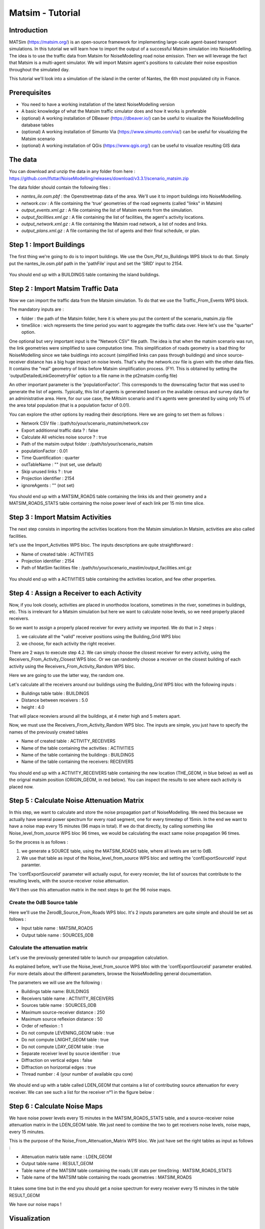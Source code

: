 Matsim - Tutorial
^^^^^^^^^^^^^^^^^^^^^^^^^^^^^^^^^^^^

Introduction
~~~~~~~~~~~~~~~

MATSim (https://matsim.org/) is an open-source framework for implementing large-scale agent-based transport simulations.
In this tutorial we will learn how to import the output of a successful Matsim simulation into NoiseModelling.
The idea is to use the traffic data from Matsim for NoiseModelling road noise emission.
Then we will leverage the fact that Matsim is a multi-agent simulator. We will import Matsim agent's positions to calculate their noise exposition throughout the simulated day.

This tutorial we'll look into a simulation of the island in the center of Nantes, the 6th most populated city in France.

Prerequisites
~~~~~~~~~~~~~~~~~

- You need to have a working installation of the latest NoiseModelling version
- A basic knowledge of what the Matsim traffic simulator does and how it works is preferable
- (optional) A working installation of DBeaver (https://dbeaver.io/) can be useful to visualize the NoiseModelling database tables
- (optional) A working installation of Simunto Via (https://www.simunto.com/via/) can be useful for visualizing the Matsim scenario
- (optional) A working installation of QGis (https://www.qgis.org/) can be useful to visualize resulting GIS data

The data
~~~~~~~~~~~~~~~

You can download and unzip the data in any folder from here : https://github.com/Ifsttar/NoiseModelling/releases/download/v3.3.1/scenario_matsim.zip

The data folder should contain the following files :

- `nantes_ile.osm.pbf` : the Openstreetmap data of the area. We'll use it to import buildings into NoiseModelling.
- `network.csv` : A file containing the 'true' geometries of the road segments (called "links" in Matsim)
- `output_events.xml.gz` : A file containing the list of Matsim events from the simulation.
- `output_facilities.xml.gz` : A file containing the list of facilities, the agent's activity locations.
- `output_network.xml.gz` : A file containing the Matsim road network, a list of nodes and links.
- `output_plans.xml.gz` : A file containing the list of agents and their final schedule, or plan.

Step 1 : Import Buildings
~~~~~~~~~~~~~~~~~~~~~~~~~~~~~~~~~~~~~~~

The first thing we're going to do is to import buildings.
We use the Osm_Pbf_to_Buildings WPS block to do that. Simply put the nantes_ile.osm.pbf path in the 'pathFile' input and set the 'SRID' input to 2154.

.. figure:: images/matsim/osm_pbf_wps.png
   :align: center

You should end up with a BUILDINGS table containing the island buildings.

.. figure:: images/matsim/buildings_table.png
   :align: center

Step 2 : Import Matsim Traffic Data
~~~~~~~~~~~~~~~~~~~~~~~~~~~~~~~~~~~~~~~

Now we can import the traffic data from the Matsim simulation.
To do that we use the Traffic_From_Events WPS block.

The mandatory inputs are :

- folder : the path of the Matsim folder, here it is where you put the content of the scenario_matsim.zip file
- timeSlice : wich represents the time period you want to aggregate the traffic data over. Here let's use the "quarter" option.

One optional but very important input is the "Network CSV" file path. The idea is that when the matsim scenario was run, the link geometries were simplified to save computation time.
This simplification of roads geometry is a bad thing for NoiseModelling since we take buidlings into account (simplified links can pass through buildings) and since source-receiver distance has a big huge impact on noise levels.
That's why the network.csv file is given with the other data files. It contains the "real" geometry of links before Matsim simplification process. (FYI. This is obtained by setting the 'outputDetailedLinkGeometryFile' option to a file name in the pt2matsim config file)

An other important parameter is the 'populationFactor'. This corresponds to the downscaling factor that was used to generate the list of agents. Typically, this list of agents is generated based on the available census and survey data for an administrative area.
Here, for our use case, the MAtsim scenario and it's agents were generated by using only 1% of the area total population (that is a population factor of 0.01).

You can explore the other options by reading their descriptions. Here we are going to set them as follows :

- Network CSV file : /path/to/your/scenario_matsim/network.csv
- Export additionnal traffic data ? : false
- Calculate All vehicles noise source ? : true
- Path of the matsim output folder : /path/to/your/scenario_matsim
- populationFactor : 0.01
- Time Quantification : quarter
- outTableName : "" (not set, use default)
- Skip unused links ? : true
- Projection identifier : 2154
- ignoreAgents : "" (not set)



.. figure:: images/matsim/traffic_events_wps.png
   :align: center

You should end up with a MATSIM_ROADS table containing the links ids and their geometry and a MATSIM_ROADS_STATS table containing the noise power level of each link per 15 min time slice.

.. figure:: images/matsim/roads_table.png
   :align: center

Step 3 : Import Matsim Activities
~~~~~~~~~~~~~~~~~~~~~~~~~~~~~~~~~~~~~~~

The next step consists in importing the activities locations from the Matsim simulation.In Matsim, activities are also called facilities.

let's use the Import_Activities WPS bloc. The inputs descriptions are quite straightforward :

- Name of created table : ACTIVITIES
- Projection identifier : 2154
- Path of MatSim facilities file : /path/to/your/scenario_mastim/output_facilities.xml.gz

.. figure:: images/matsim/import_activities_wps.png
   :align: center

You should end up with a ACTIVITIES table containing the activities location, and few other properties.

.. figure:: images/matsim/activities_table.png
   :align: center


Step 4 : Assign a Receiver to each Activity
~~~~~~~~~~~~~~~~~~~~~~~~~~~~~~~~~~~~~~~~~~~~~~~~~

Now, if you look closely, activities are placed in unorthodox locations, sometimes in the river, sometimes in buildings, etc.
This is irrelevant for a Matsim simulation but here we want to calculate noise levels, so we need properly placed receivers.

So we want to assign a properly placed receiver for every activity we imported. We do that in 2 steps :

1. we calculate all the "valid" receiver positions using the Building_Grid WPS bloc
2. we choose, for each activity the right receiver.

There are 2 ways to execute step 4.2. We can simply choose the closest receiver for every activity, using the Receivers_From_Activity_Closest WPS bloc.
Or we can randomly choose a receiver on the closest building of each activity using the Receivers_From_Activity_Random WPS bloc.

Here we are going to use the latter way, the random one.

Let's calculate all the receivers around our buildings using the Building_Grid WPS bloc with the following inputs :

- Buildings table table : BUILDINGS
- Distance between receivers : 5.0
- height : 4.0

That will place receviers around all the buildings, at 4 meter high and 5 meters apart.

Now, we must use the Receivers_From_Activity_Random WPS bloc. The inputs are simple, you just have to specify the names of the previously created tables

- Name of created table : ACTIVITY_RECEIVERS
- Name of the table containing the activities : ACTIVITIES
- Name of the table containing the buildings : BUILDINGS
- Name of the table containing the receivers: RECEIVERS

.. figure:: images/matsim/receiver_activities_wps.png
   :align: center

You should end up with a ACTIVITY_RECEIVERS table containing the new location (THE_GEOM, in blue below) as well as the orignal matsim position (ORIGIN_GEOM, in red below).
You can inspect the results to see where each activity is placed now.

.. figure:: images/matsim/activity_receivers_table.png
   :align: center


Step 5 : Calculate Noise Attenuation Matrix
~~~~~~~~~~~~~~~~~~~~~~~~~~~~~~~~~~~~~~~~~~~~~~

In this step, we want to calculate and store the noise propagation part of NoiseModelling.
We need this because we actually have several power spectrum for every road segment, one for every timestep of 15min.
In the end we want to have a noise map every 15 minutes (96 maps in total). If we do that directly, by calling something like Noise_level_from_source WPS bloc 96 times, we would be calculating the exact same noise propagation 96 times.

So the process is as follows :

1. we generate a SOURCE table, using the MATSIM_ROADS table, where all levels are set to 0dB.
2. We use that table as input of the Noise_level_from_source WPS bloc and setting the 'confExportSourceId' input paramter.

The 'confExportSourceId' parameter will actually ouput, for every recevier, the list of sources that contribute to the resulting levels, with the source-receiver noise attenuation.

We'll then use this attenuation matrix in the next steps to get the 96 noise maps.

Create the 0dB Source table
---------------------------------

Here we'll use the ZerodB_Source_From_Roads WPS bloc. It's 2 inputs parameters are quite simple and should be set as follows :

- Input table name : MATSIM_ROADS
- Output table name : SOURCES_0DB

Calculate the attenuation matrix
----------------------------------

Let's use the previously generated table to launch our propagation calculation.

As explained before, we'll use the Noise_level_from_source WPS bloc with the 'confExportSourceId' parameter enabled.
For more details about the different parameters, browse the NoiseModelling general documentation.

The parameters we will use are the following :

- Buildings table name: BUILDINGS
- Receivers table name : ACTIVITY_RECEIVERS
- Sources table name : SOURCES_0DB
- Maximum source-receiver distance : 250
- Maximum source reflexion distance : 50
- Order of reflexion : 1
- Do not compute LEVENING_GEOM table : true
- Do not compute LNIGHT_GEOM table : true
- Do not compute LDAY_GEOM table : true
- Separate receiver level by source identifier : true
- Diffraction on vertical edges : false
- Diffraction on horizontal edges : true
- Thread number : 4 (your number of available cpu core)

.. figure:: images/matsim/noise_from_source_wps.png
   :align: center

We should end up with a table called LDEN_GEOM that contains a list of contributing source attenuation for every receiver.
We can see such a list for the receiver n°1 in the figure below :

.. figure:: images/matsim/lday_geom_table.png
   :align: center


Step 6 : Calculate Noise Maps
~~~~~~~~~~~~~~~~~~~~~~~~~~~~~~~~~~~~~~~~~~~~~~

We have noise power levels every 15 minutes in the MATSIM_ROADS_STATS table, and a source-receiver noise attenuation matrix in the LDEN_GEOM table.
We just need to combine the two to get receivers noise levels, noise maps, every 15 minutes.

This is the purpose of the Noise_From_Attenuation_Matrix WPS bloc.
We just have set the right tables as input as follows :

- Attenuation matrix table name : LDEN_GEOM
- Output table name : RESULT_GEOM
- Table name of the MATSIM table containing the roads LW stats per timeString : MATSIM_ROADS_STATS
- Table name of the MATSIM table containing the roads geometries : MATSIM_ROADS

.. figure:: images/matsim/noise_map_wps.png
   :align: center

It takes some time but in the end you should get a noise spectrum for every receiver every 15 minutes in the table RESULT_GEOM

We have our noise maps !

Visualization
~~~~~~~~~~~~~~~~~~~~~

Export the data
----------------

Here we'll look at a nice way to look at the results with QGis.

First we need to export the RESULT_GEOM table data into a Shapefile.
We'll simply use the Export_Table WPS bloc with the following parameters :

- Name of the table : RESULT_GEOM
- Path of the file you want to export : /path/to/wherever/results.shp

.. figure:: images/matsim/results_export_wps.png
   :align: center

View it in QGis
---------------------

Let's go into QGis. We are going to import 2 layers : an osm background and our results.

- In Layer -> Add Layer -> Add vector layer, you can enter the path of your results.shp file. Then click on "add".
- In Layer -> Add Layer -> Add XYZ Layer, you can add the openstreetmap background.

You should see a lot of points all of the same color.

We now need to choose a timeslice we want to visualize, let's pick 10h00_10h15.
If you right click on the receivers layer and click on Filter... you should see the filter dialog.

To filter results for the 10h00_10h15 time period you can enter the following filter query :

.. code:: ini
  "TIMESTRING" = '10h00_10h15'

The last step is to color the dots based on the LEQA field.
Here is my configuration :

.. figure:: images/matsim/symbology_results_qgis.png
   :align: center

And the final result, between 10h and 10h15 :

.. figure:: images/matsim/results_10h_qgis.png
   :align: center



